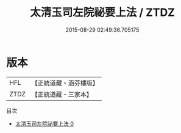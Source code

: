 #+TITLE: 太清玉司左院祕要上法 / ZTDZ

#+DATE: 2015-08-29 02:49:36.705175
* 版本
 |       HFL|【正統道藏・涵芬樓版】|
 |      ZTDZ|【正統道藏・三家本】|
目次
 - [[file:KR5g0056_000.txt][太清玉司左院祕要上法 0]]
